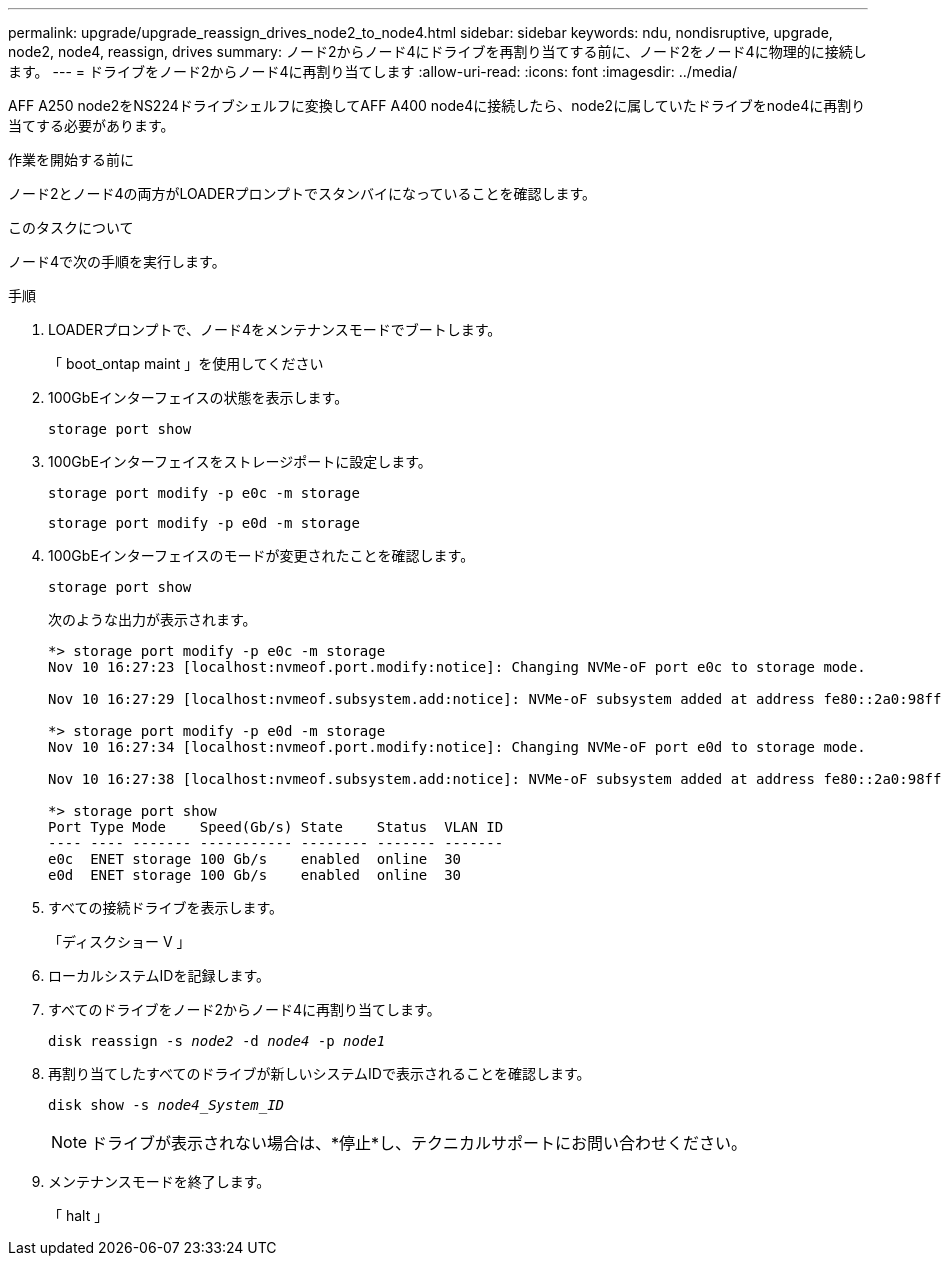 ---
permalink: upgrade/upgrade_reassign_drives_node2_to_node4.html 
sidebar: sidebar 
keywords: ndu, nondisruptive, upgrade, node2, node4, reassign, drives 
summary: ノード2からノード4にドライブを再割り当てする前に、ノード2をノード4に物理的に接続します。 
---
= ドライブをノード2からノード4に再割り当てします
:allow-uri-read: 
:icons: font
:imagesdir: ../media/


[role="lead"]
AFF A250 node2をNS224ドライブシェルフに変換してAFF A400 node4に接続したら、node2に属していたドライブをnode4に再割り当てする必要があります。

.作業を開始する前に
ノード2とノード4の両方がLOADERプロンプトでスタンバイになっていることを確認します。

.このタスクについて
ノード4で次の手順を実行します。

.手順
. LOADERプロンプトで、ノード4をメンテナンスモードでブートします。
+
「 boot_ontap maint 」を使用してください

. 100GbEインターフェイスの状態を表示します。
+
`storage port show`

. 100GbEインターフェイスをストレージポートに設定します。
+
`storage port modify -p e0c -m storage`

+
`storage port modify -p e0d -m storage`

. 100GbEインターフェイスのモードが変更されたことを確認します。
+
`storage port show`

+
次のような出力が表示されます。

+
[listing]
----
*> storage port modify -p e0c -m storage
Nov 10 16:27:23 [localhost:nvmeof.port.modify:notice]: Changing NVMe-oF port e0c to storage mode.

Nov 10 16:27:29 [localhost:nvmeof.subsystem.add:notice]: NVMe-oF subsystem added at address fe80::2a0:98ff:fefa:8885.

*> storage port modify -p e0d -m storage
Nov 10 16:27:34 [localhost:nvmeof.port.modify:notice]: Changing NVMe-oF port e0d to storage mode.

Nov 10 16:27:38 [localhost:nvmeof.subsystem.add:notice]: NVMe-oF subsystem added at address fe80::2a0:98ff:fefa:8886.

*> storage port show
Port Type Mode    Speed(Gb/s) State    Status  VLAN ID
---- ---- ------- ----------- -------- ------- -------
e0c  ENET storage 100 Gb/s    enabled  online  30
e0d  ENET storage 100 Gb/s    enabled  online  30
----
. すべての接続ドライブを表示します。
+
「ディスクショー V 」

. ローカルシステムIDを記録します。
. すべてのドライブをノード2からノード4に再割り当てします。
+
`disk reassign -s _node2_ -d _node4_ -p _node1_`

. 再割り当てしたすべてのドライブが新しいシステムIDで表示されることを確認します。
+
`disk show -s _node4_System_ID_`

+

NOTE: ドライブが表示されない場合は、*停止*し、テクニカルサポートにお問い合わせください。

. メンテナンスモードを終了します。
+
「 halt 」


